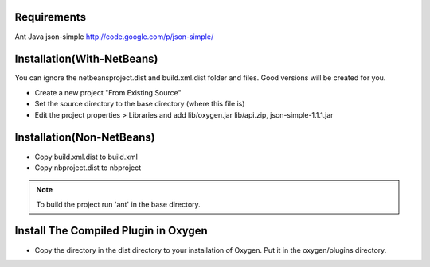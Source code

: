 Requirements
============
Ant
Java
json-simple http://code.google.com/p/json-simple/


Installation(With-NetBeans)
===========================
You can ignore the netbeansproject.dist and build.xml.dist folder and files. Good versions will be created for you.

* Create a new project "From Existing Source"
* Set the source directory to the base directory (where this file is)
* Edit the project properties > Libraries and add lib/oxygen.jar  lib/api.zip, json-simple-1.1.1.jar



Installation(Non-NetBeans)
==========================
* Copy build.xml.dist to build.xml
* Copy nbproject.dist to nbproject


.. Note::

   To build the project run 'ant' in the base directory.



Install The Compiled Plugin in Oxygen
=====================================
* Copy the directory in the dist directory to your installation of Oxygen. Put it in the oxygen/plugins directory.
